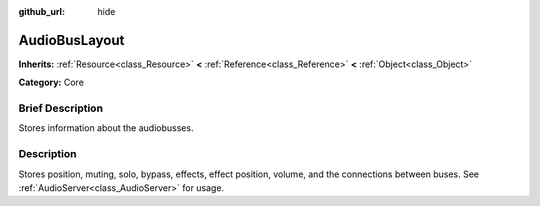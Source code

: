 :github_url: hide

.. Generated automatically by doc/tools/makerst.py in Godot's source tree.
.. DO NOT EDIT THIS FILE, but the AudioBusLayout.xml source instead.
.. The source is found in doc/classes or modules/<name>/doc_classes.

.. _class_AudioBusLayout:

AudioBusLayout
==============

**Inherits:** :ref:`Resource<class_Resource>` **<** :ref:`Reference<class_Reference>` **<** :ref:`Object<class_Object>`

**Category:** Core

Brief Description
-----------------

Stores information about the audiobusses.

Description
-----------

Stores position, muting, solo, bypass, effects, effect position, volume, and the connections between buses. See :ref:`AudioServer<class_AudioServer>` for usage.

